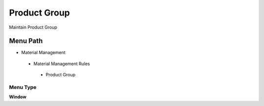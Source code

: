 
.. _functional-guide/menu/productgroup:

=============
Product Group
=============

Maintain Product Group

Menu Path
=========


* Material Management

 * Material Management Rules

  * Product Group

Menu Type
---------
\ **Window**\ 


.. seealso::
    :ref:`functional-guidewindow-productgroup`
